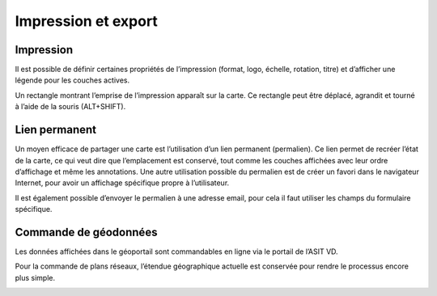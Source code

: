 Impression et export
====================

Impression
-----------

Il est possible de définir certaines propriétés de l’impression (format, logo, échelle, rotation, titre)
et d’afficher une légende pour les couches actives.

Un rectangle montrant l’emprise de l’impression apparaît sur la carte. Ce rectangle peut être
déplacé, agrandit et tourné à l’aide de la souris (ALT+SHIFT).

.. raw:: html

    <p><video width="600" controls><source src="_static/impression.mp4" type="video/mp4"></video></p>


Lien permanent
--------------

Un moyen efficace de partager une carte est l’utilisation d’un lien permanent (permalien).
Ce lien permet de recréer l’état de la carte, ce
qui veut dire que l’emplacement est conservé,
tout comme les couches affichées avec leur
ordre d’affichage et même les annotations.
Une autre utilisation possible du permalien est
de créer un favori dans le navigateur Internet,
pour avoir un affichage spécifique propre à
l’utilisateur.

Il est également possible d’envoyer le
permalien à une adresse email, pour cela il faut
utiliser les champs du formulaire spécifique.


Commande de géodonnées
----------------------

Les données affichées dans le géoportail sont commandables en ligne via le portail de l’ASIT
VD.

Pour la commande de plans réseaux, l’étendue géographique actuelle est conservée pour
rendre le processus encore plus simple.

.. image:: _static/commande_geodonnees.png


